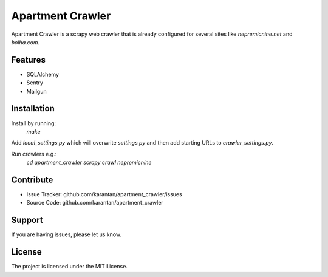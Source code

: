Apartment Crawler
=================
Apartment Crawler is a scrapy web crawler that is already configured for
several sites like `nepremicnine.net` and `bolha.com`.

Features
--------
- SQLAlchemy
- Sentry
- Mailgun

Installation
------------
Install by running:
    `make`

Add `local_settings.py` which will overwrite `settings.py` and then add
starting URLs to `crawler_settings.py`.

Run crowlers e.g.:
	`cd apartment_crawler`
	`scrapy crawl nepremicnine`

Contribute
----------
- Issue Tracker: github.com/karantan/apartment_crawler/issues
- Source Code: github.com/karantan/apartment_crawler
Support
-------
If you are having issues, please let us know.

License
-------
The project is licensed under the MIT License.
